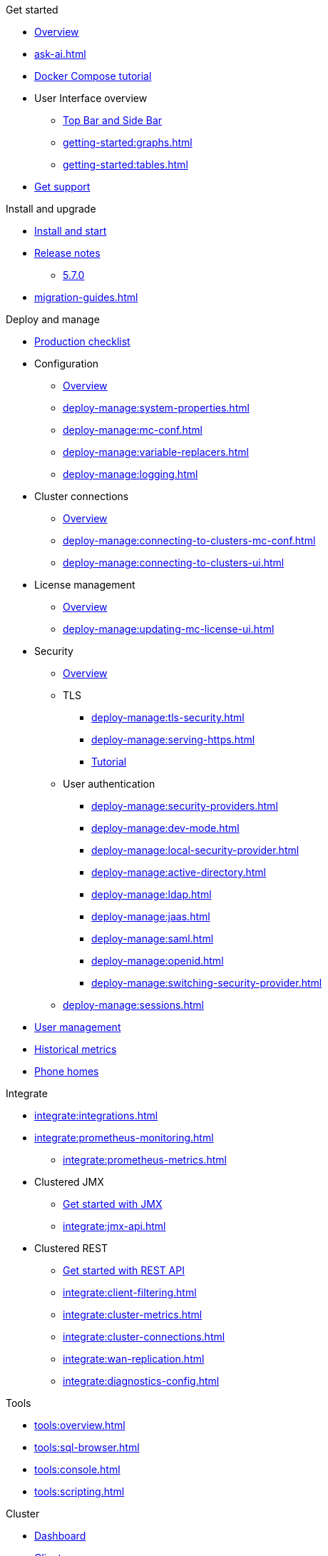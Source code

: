 .Get started
// include::getting-started:partial$nav.adoc[]
* xref:getting-started:overview.adoc[Overview]
// ** xref:ROOT:whats-new.adoc[What's new in 5.7]
* xref:ask-ai.adoc[]
* xref:getting-started:get-started.adoc[Docker Compose tutorial]
* User Interface overview
** xref:getting-started:user-interface.adoc[Top Bar and Side Bar]
** xref:getting-started:graphs.adoc[]
** xref:getting-started:tables.adoc[]
* xref:getting-started:get-support.adoc[Get support]

.Install and upgrade
* xref:getting-started:install.adoc[Install and start]
//* Release notes
* xref:release-notes:releases.adoc[Release notes]
** xref:release-notes:5-7-0.adoc[5.7.0]
* xref:migration-guides.adoc[]


.Deploy and manage
// include::deploy-manage:partial$nav.adoc[]
* xref:deploy-manage:production-checklist.adoc[Production checklist]
* Configuration
** xref:deploy-manage:configuring.adoc[Overview]
** xref:deploy-manage:system-properties.adoc[]
** xref:deploy-manage:mc-conf.adoc[]
** xref:deploy-manage:variable-replacers.adoc[]
** xref:deploy-manage:logging.adoc[]
* Cluster connections
** xref:deploy-manage:cluster-connections.adoc[Overview]
** xref:deploy-manage:connecting-to-clusters-mc-conf.adoc[]
** xref:deploy-manage:connecting-to-clusters-ui.adoc[]
* License management
** xref:deploy-manage:license-management.adoc[Overview]
** xref:deploy-manage:updating-mc-license-ui.adoc[]
* Security
** xref:deploy-manage:security.adoc[Overview]
** TLS
*** xref:deploy-manage:tls-security.adoc[]
*** xref:deploy-manage:serving-https.adoc[]
*** xref:deploy-manage:serve-mc-over-https.adoc[Tutorial]
** User authentication
*** xref:deploy-manage:security-providers.adoc[]
*** xref:deploy-manage:dev-mode.adoc[]
*** xref:deploy-manage:local-security-provider.adoc[]
*** xref:deploy-manage:active-directory.adoc[]
*** xref:deploy-manage:ldap.adoc[]
*** xref:deploy-manage:jaas.adoc[]
*** xref:deploy-manage:saml.adoc[]
*** xref:deploy-manage:openid.adoc[]
*** xref:deploy-manage:switching-security-provider.adoc[]
** xref:deploy-manage:sessions.adoc[]
* xref:deploy-manage:user-management.adoc[User management]
* xref:deploy-manage:historical-metrics.adoc[Historical metrics]
* xref:deploy-manage:phone-homes.adoc[Phone homes]

.Integrate
// include::integrate:partial$nav.adoc[]
* xref:integrate:integrations.adoc[]
* xref:integrate:prometheus-monitoring.adoc[]
** xref:integrate:prometheus-metrics.adoc[]
* Clustered JMX
** xref:integrate:jmx.adoc[Get started with JMX]
** xref:integrate:jmx-api.adoc[]
* Clustered REST
** xref:integrate:clustered-rest.adoc[Get started with REST API]
** xref:integrate:client-filtering.adoc[]
** xref:integrate:cluster-metrics.adoc[]
** xref:integrate:cluster-connections.adoc[]
** xref:integrate:wan-replication.adoc[]
** xref:integrate:diagnostics-config.adoc[]

.Tools
// include::tools:partial$nav.adoc[]
* xref:tools:overview.adoc[]
* xref:tools:sql-browser.adoc[]
* xref:tools:console.adoc[]
* xref:tools:scripting.adoc[]

.Cluster
// include::clusters:partial$nav.adoc[]
* xref:clusters:dashboard.adoc[Dashboard]
* xref:clusters:clients.adoc[Clients]
* xref:clusters:client-filtering.adoc[Client filtering]
** xref:clusters:create-filter-lists-ui.adoc[]
** xref:clusters:create-filter-lists-rest.adoc[]
* xref:clusters:members.adoc[Members]
* Administration
** xref:clusters:administration.adoc[Overview]
** Cluster states
*** xref:clusters:cluster-state.adoc[Overview]
*** xref:clusters:changing-cluster-state.adoc[]
*** xref:clusters:shutting-down-cluster.adoc[]
** xref:clusters:cluster-license.adoc[]
** xref:clusters:triggering-rolling-upgrade.adoc[Rolling upgrade]
** xref:clusters:update-config.adoc[Update Config]
** Persistence
*** xref:clusters:persistence.adoc[Overview]
*** xref:clusters:triggering-force-start.adoc[]
*** xref:clusters:triggering-partial-start.adoc[]
*** xref:clusters:triggering-hot-backup.adoc[]
** xref:clusters:diagnostic-logging.adoc[]
* xref:clusters:wan-replication.adoc[WAN replication]
* xref:clusters:healthcheck.adoc[Healthcheck]
* xref:clusters:namespaces.adoc[Namespaces]

.Storage, compute & messaging
// include::data-structures:partial$nav.adoc[]
* xref:data-structures:overview.adoc[]
* xref:data-structures:vector-collection.adoc[]
* xref:data-structures:map.adoc[]
* xref:data-structures:replicated-map.adoc[]
* xref:data-structures:cache.adoc[]
* xref:data-structures:multimap.adoc[]
* xref:data-structures:list.adoc[]
* xref:data-structures:set.adoc[]
* xref:data-structures:queue.adoc[]
* xref:data-structures:topic.adoc[]
* xref:data-structures:reliable-topic.adoc[]
* xref:data-structures:executor.adoc[]
* xref:data-structures:pn-counter.adoc[]
* xref:data-structures:flake-id-gen.adoc[]

.Streaming
// include::monitor-streaming:partial$nav.adoc[]
* xref:monitor-streaming:dashboard.adoc[]
* xref:monitor-streaming:jobs.adoc[]
* xref:monitor-streaming:snapshots.adoc[]
* xref:monitor-streaming:sql-tasks.adoc[]

.CP Subsystem
// include::cp-subsystem:partial$nav.adoc[]
* xref:cp-subsystem:dashboard.adoc[Dashboard]
* xref:cp-subsystem:cpmap.adoc[]
* xref:cp-subsystem:atomic-long.adoc[]
* xref:cp-subsystem:semaphore.adoc[]
* xref:cp-subsystem:atomic-ref.adoc[]
* xref:cp-subsystem:countdown-latch.adoc[]
* xref:cp-subsystem:fenced-lock.adoc[]

.Troubleshoot
// include::troubleshoot:partial$nav.adoc[]
* xref:troubleshoot:hazelcast-clusters.adoc[Hazelcast clusters]
* xref:troubleshoot:management-center.adoc[Management Center]

//.Release notes
// include::release-notes:partial$nav.adoc[]
// moved to Install & Upgrade
